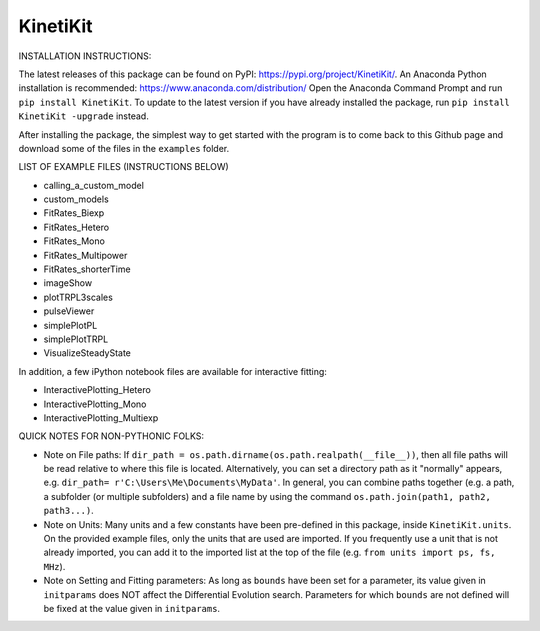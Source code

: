 KinetiKit
---------

INSTALLATION INSTRUCTIONS:

The latest releases of this package can be found on PyPI: https://pypi.org/project/KinetiKit/. 
An Anaconda Python installation is recommended: https://www.anaconda.com/distribution/
Open the Anaconda Command Prompt and run ``pip install KinetiKit``. To update to the latest version if you have already installed the package, run ``pip install KinetiKit -upgrade`` instead.

After installing the package, the simplest way to get started with the program is to come back to this Github page and download some of the files in the ``examples`` folder.

LIST OF EXAMPLE FILES (INSTRUCTIONS BELOW)

* calling_a_custom_model
* custom_models
* FitRates_Biexp
* FitRates_Hetero
* FitRates_Mono
* FitRates_Multipower
* FitRates_shorterTime
* imageShow
* plotTRPL3scales
* pulseViewer
* simplePlotPL
* simplePlotTRPL
* VisualizeSteadyState

In addition, a few iPython notebook files are available for interactive fitting:

* InteractivePlotting_Hetero
* InteractivePlotting_Mono
* InteractivePlotting_Multiexp

QUICK NOTES FOR NON-PYTHONIC FOLKS:

* Note on File paths: If ``dir_path = os.path.dirname(os.path.realpath(__file__))``, then all file paths will be read relative to where this file is located. Alternatively, you can set a directory path as it "normally" appears, e.g. ``dir_path= r'C:\Users\Me\Documents\MyData'``. In general, you can combine paths together (e.g. a path, a subfolder (or multiple subfolders) and a file name by using the command ``os.path.join(path1, path2, path3...)``.
* Note on Units: Many units and a few constants have been pre-defined in this package, inside ``KinetiKit.units``. On the provided example files, only the units that are used are imported. If you frequently use a unit that is not already imported, you can add it to the imported list at the top of the file (e.g. ``from units import ps, fs, MHz``).
* Note on Setting and Fitting parameters: As long as ``bounds`` have been set for a parameter, its value given in ``initparams`` does NOT affect the Differential Evolution search. Parameters for which ``bounds`` are not defined will be fixed at the value given in ``initparams``.
